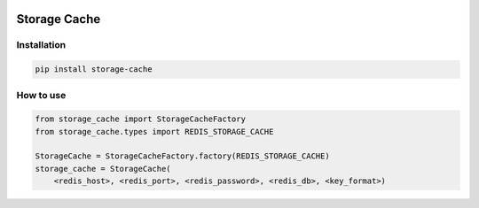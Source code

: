 .. image:: https://img.shields.io/badge/License-GPL%20v3-blue.svg
   :target: https://www.gnu.org/licenses/gpl-3.0

.. image:: https://badge.fury.io/py/storage-cache.svg
   :target: https://pypi.org/project/storage-cache/

.. image:: https://img.shields.io/travis/HenleyKuang/storage-cache.svg
   :target: https://travis-ci.org/HenleyKuang/storage-cache


=============
Storage Cache
=============

Installation
------------

.. code-block:: bash

    pip install storage-cache


How to use
----------

.. code-block:: python

    from storage_cache import StorageCacheFactory
    from storage_cache.types import REDIS_STORAGE_CACHE

    StorageCache = StorageCacheFactory.factory(REDIS_STORAGE_CACHE)
    storage_cache = StorageCache(
        <redis_host>, <redis_port>, <redis_password>, <redis_db>, <key_format>)

